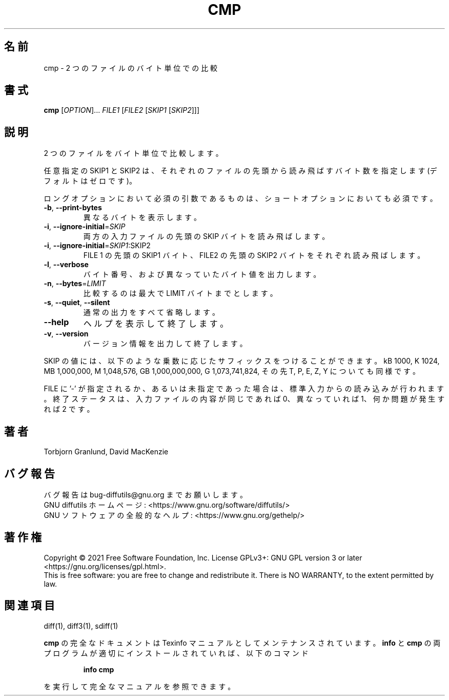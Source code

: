 .\" DO NOT MODIFY THIS FILE!  It was generated by help2man 1.40.4.
.\"*******************************************************************
.\"
.\" This file was generated with po4a. Translate the source file.
.\"
.\"*******************************************************************
.\"
.\" translated for 3.8, 2022-04-30
.\"
.TH CMP 1 2021/08 "diffutils 3.8" ユーザーコマンド
.SH 名前
cmp \- 2 つのファイルのバイト単位での比較
.SH 書式
\fBcmp\fP [\fIOPTION\fP]... \fIFILE1 \fP[\fIFILE2 \fP[\fISKIP1 \fP[\fISKIP2\fP]]]
.SH 説明
2 つのファイルをバイト単位で比較します。
.PP
任意指定の SKIP1 と SKIP2 は、 それぞれのファイルの先頭から読み飛ばすバイト数を指定します (デフォルトはゼロです)。
.PP
ロングオプションにおいて必須の引数であるものは、 ショートオプションにおいても必須です。
.TP 
\fB\-b\fP, \fB\-\-print\-bytes\fP
異なるバイトを表示します。
.TP 
\fB\-i\fP, \fB\-\-ignore\-initial\fP=\fISKIP\fP
両方の入力ファイルの先頭の SKIP バイトを読み飛ばします。
.TP 
\fB\-i\fP, \fB\-\-ignore\-initial\fP=\fISKIP1\fP:SKIP2
FILE 1 の先頭の SKIP1 バイト、 FILE2 の先頭の SKIP2 バイトをそれぞれ読み飛ばします。
.TP 
\fB\-l\fP, \fB\-\-verbose\fP
バイト番号、 および異なっていたバイト値を出力します。
.TP 
\fB\-n\fP, \fB\-\-bytes\fP=\fILIMIT\fP
比較するのは最大で LIMIT バイトまでとします。
.TP 
\fB\-s\fP, \fB\-\-quiet\fP, \fB\-\-silent\fP
通常の出力をすべて省略します。
.TP 
\fB\-\-help\fP
ヘルプを表示して終了します。
.TP 
\fB\-v\fP, \fB\-\-version\fP
バージョン情報を出力して終了します。
.PP
SKIP の値には、 以下のような乗数に応じたサフィックスをつけることができます。 kB 1000, K 1024, MB 1,000,000, M
1,048,576, GB 1,000,000,000, G 1,073,741,824, その先 T, P, E, Z, Y についても同様です。
.PP
FILE に '\-' が指定されるか、 あるいは未指定であった場合は、 標準入力からの読み込みが行われます。 終了ステータスは、
入力ファイルの内容が同じであれば 0、 異なっていれば 1、 何か問題が発生すれば 2 です。
.SH 著者
Torbjorn Granlund, David MacKenzie
.SH バグ報告
バグ報告は bug\-diffutils@gnu.org までお願いします。
.br
GNU diffutils ホームページ: <https://www.gnu.org/software/diffutils/>
.br
GNU ソフトウェアの全般的なヘルプ: <https://www.gnu.org/gethelp/>
.SH 著作権
Copyright \(co 2021 Free Software Foundation, Inc.  License GPLv3+: GNU GPL
version 3 or later <https://gnu.org/licenses/gpl.html>.
.br
This is free software: you are free to change and redistribute it.  There is
NO WARRANTY, to the extent permitted by law.
.SH 関連項目
diff(1), diff3(1), sdiff(1)
.PP
\fBcmp\fP の完全なドキュメントは Texinfo マニュアルとしてメンテナンスされています。\fBinfo\fP と \fBcmp\fP
の両プログラムが適切にインストールされていれば、 以下のコマンド
.IP
\fBinfo cmp\fP
.PP
を実行して完全なマニュアルを参照できます。
